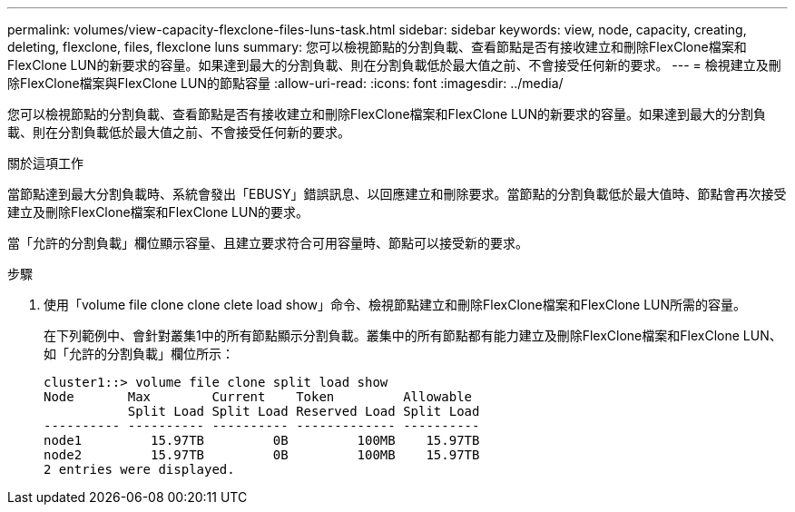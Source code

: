 ---
permalink: volumes/view-capacity-flexclone-files-luns-task.html 
sidebar: sidebar 
keywords: view, node, capacity, creating, deleting, flexclone, files, flexclone luns 
summary: 您可以檢視節點的分割負載、查看節點是否有接收建立和刪除FlexClone檔案和FlexClone LUN的新要求的容量。如果達到最大的分割負載、則在分割負載低於最大值之前、不會接受任何新的要求。 
---
= 檢視建立及刪除FlexClone檔案與FlexClone LUN的節點容量
:allow-uri-read: 
:icons: font
:imagesdir: ../media/


[role="lead"]
您可以檢視節點的分割負載、查看節點是否有接收建立和刪除FlexClone檔案和FlexClone LUN的新要求的容量。如果達到最大的分割負載、則在分割負載低於最大值之前、不會接受任何新的要求。

.關於這項工作
當節點達到最大分割負載時、系統會發出「EBUSY」錯誤訊息、以回應建立和刪除要求。當節點的分割負載低於最大值時、節點會再次接受建立及刪除FlexClone檔案和FlexClone LUN的要求。

當「允許的分割負載」欄位顯示容量、且建立要求符合可用容量時、節點可以接受新的要求。

.步驟
. 使用「volume file clone clone clete load show」命令、檢視節點建立和刪除FlexClone檔案和FlexClone LUN所需的容量。
+
在下列範例中、會針對叢集1中的所有節點顯示分割負載。叢集中的所有節點都有能力建立及刪除FlexClone檔案和FlexClone LUN、如「允許的分割負載」欄位所示：

+
[listing]
----
cluster1::> volume file clone split load show
Node       Max        Current    Token         Allowable
           Split Load Split Load Reserved Load Split Load
---------- ---------- ---------- ------------- ----------
node1         15.97TB         0B         100MB    15.97TB
node2         15.97TB         0B         100MB    15.97TB
2 entries were displayed.
----

